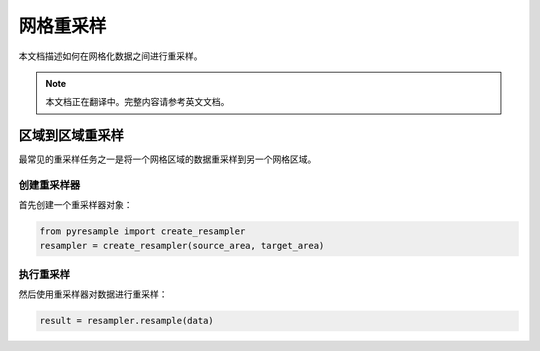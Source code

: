 网格重采样
=============

本文档描述如何在网格化数据之间进行重采样。

.. note::

   本文档正在翻译中。完整内容请参考英文文档。

区域到区域重采样
------------------------

最常见的重采样任务之一是将一个网格区域的数据重采样到另一个网格区域。

创建重采样器
^^^^^^^^^^^^^^^^^^

首先创建一个重采样器对象：

.. code-block:: python

    from pyresample import create_resampler
    resampler = create_resampler(source_area, target_area)

执行重采样
^^^^^^^^^^^^^^^^^

然后使用重采样器对数据进行重采样：

.. code-block:: python

    result = resampler.resample(data)

